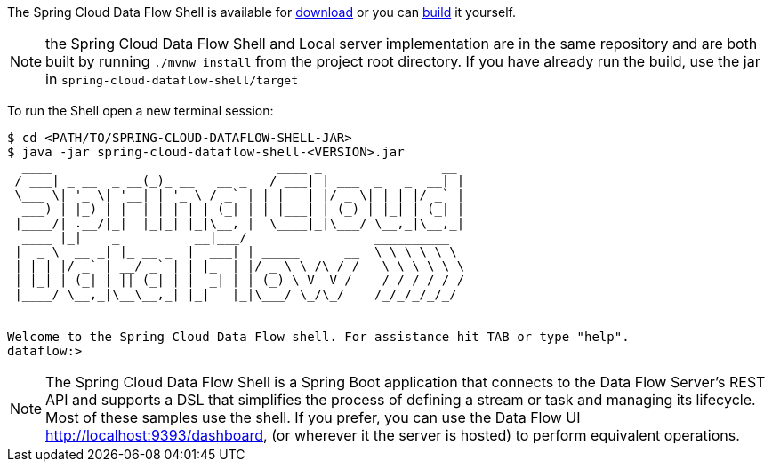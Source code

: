 
The Spring Cloud Data Flow Shell is available for https://docs.spring.io/spring-cloud-dataflow/docs/current/reference/htmlsingle/#getting-started-deploying-spring-cloud-dataflow[download] or you can https://github.com/spring-cloud/spring-cloud-dataflow[build] it yourself.

NOTE: the Spring Cloud Data Flow Shell and Local server implementation are in the same repository and are both built by running `./mvnw install` from the project root directory. If you have already run the build, use the jar in `spring-cloud-dataflow-shell/target`

To run the Shell open a new terminal session:
```
$ cd <PATH/TO/SPRING-CLOUD-DATAFLOW-SHELL-JAR>
$ java -jar spring-cloud-dataflow-shell-<VERSION>.jar
  ____                              ____ _                __
 / ___| _ __  _ __(_)_ __   __ _   / ___| | ___  _   _  __| |
 \___ \| '_ \| '__| | '_ \ / _` | | |   | |/ _ \| | | |/ _` |
  ___) | |_) | |  | | | | | (_| | | |___| | (_) | |_| | (_| |
 |____/| .__/|_|  |_|_| |_|\__, |  \____|_|\___/ \__,_|\__,_|
  ____ |_|    _          __|___/                 __________
 |  _ \  __ _| |_ __ _  |  ___| | _____      __  \ \ \ \ \ \
 | | | |/ _` | __/ _` | | |_  | |/ _ \ \ /\ / /   \ \ \ \ \ \
 | |_| | (_| | || (_| | |  _| | | (_) \ V  V /    / / / / / /
 |____/ \__,_|\__\__,_| |_|   |_|\___/ \_/\_/    /_/_/_/_/_/


Welcome to the Spring Cloud Data Flow shell. For assistance hit TAB or type "help".
dataflow:>
```
NOTE: The Spring Cloud Data Flow Shell is a Spring Boot application that connects to the Data Flow Server’s REST API and supports a DSL that simplifies the process of defining a stream or task and managing its lifecycle. Most of these samples
use the shell. If you prefer, you can use the Data Flow UI http://localhost:9393/dashboard, (or wherever it the server is hosted) to perform equivalent operations.

ifdef::backend-pdf[]
image::scdf-dashboard.png[SCDF Dashboard, scaledwidth="50%"]
endif::[]
